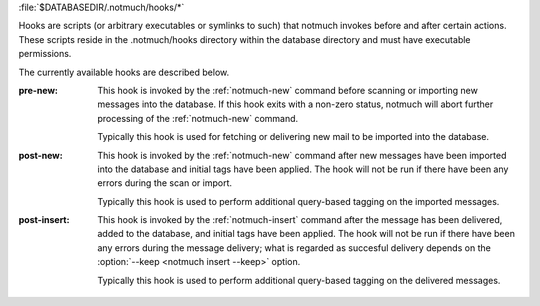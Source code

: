 :file:`$DATABASEDIR/.notmuch/hooks/*`

Hooks are scripts (or arbitrary executables or symlinks to such) that
notmuch invokes before and after certain actions. These scripts reside
in the .notmuch/hooks directory within the database directory and must
have executable permissions.

The currently available hooks are described below.

:pre-new:
    This hook is invoked by the :ref:`notmuch-new` command before scanning or
    importing new messages into the database. If this hook exits
    with a non-zero status, notmuch will abort further processing of
    the :ref:`notmuch-new` command.

    Typically this hook is used for fetching or delivering new mail
    to be imported into the database.

:post-new:
    This hook is invoked by the :ref:`notmuch-new` command after new messages
    have been imported into the database and initial tags have been
    applied. The hook will not be run if there have been any errors
    during the scan or import.

    Typically this hook is used to perform additional query-based
    tagging on the imported messages.

:post-insert:
    This hook is invoked by the :ref:`notmuch-insert` command after the
    message has been delivered, added to the database, and initial
    tags have been applied. The hook will not be run if there have
    been any errors during the message delivery; what is regarded
    as succesful delivery depends on the :option:`--keep <notmuch insert --keep>` option.

    Typically this hook is used to perform additional query-based
    tagging on the delivered messages.
